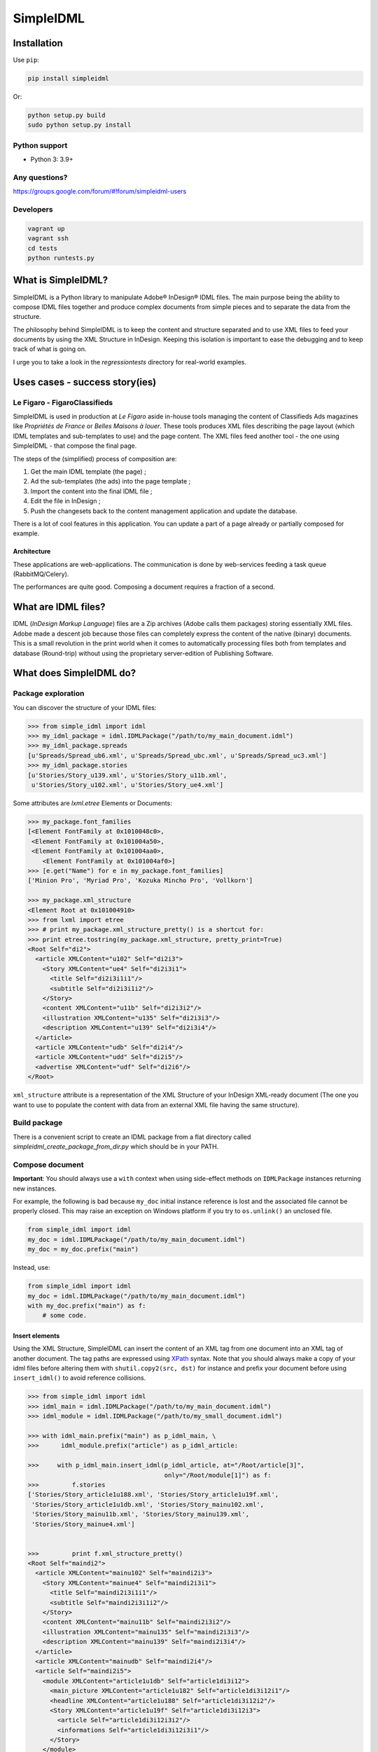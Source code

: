 ==========
SimpleIDML
==========

.. image:: https://img.shields.io/pypi/v/simpleidml.svg
  :target: https://pypi.python.org/pypi/SimpleIDML

.. image:: https://img.shields.io/pypi/pyversions/simpleidml.svg
    :target: https://pypi.python.org/pypi/SimpleIDML/
    :alt: Supported Python versions

.. image:: https://img.shields.io/pypi/l/simpleidml.svg
    :target: https://pypi.python.org/pypi/SimpleIDML/
    :alt: License

.. image:: https://coveralls.io/repos/github/Starou/SimpleIDML/badge.svg?branch=master
    :target: https://coveralls.io/github/Starou/SimpleIDML?branch=master


Installation
============

Use ``pip``:

.. code-block:: bash

    pip install simpleidml

Or:

.. code-block:: bash

    python setup.py build
    sudo python setup.py install

Python support
--------------

- Python 3: 3.9+

Any questions?
--------------

https://groups.google.com/forum/#!forum/simpleidml-users

Developers
----------

.. code-block:: bash

    vagrant up
    vagrant ssh
    cd tests
    python runtests.py

What is SimpleIDML?
===================

SimpleIDML is a Python library to manipulate Adobe® InDesign® IDML files. The main purpose being
the ability to compose IDML files together and produce complex documents from simple pieces and
to separate the data from the structure.

The philosophy behind SimpleIDML is to keep the content and structure separated and to use XML
files to feed your documents by using the XML Structure in InDesign.
Keeping this isolation is important to ease the debugging and to keep track of what is going on.

I urge you to take a look in the *regressiontests* directory for real-world examples.

Uses cases - success story(ies)
===============================

Le Figaro - FigaroClassifieds
-----------------------------

SimpleIDML is used in production at *Le Figaro* aside in-house tools managing the content of
Classifieds Ads magazines like *Propriétés de France* or *Belles Maisons à louer*.
These tools produces XML files describing the page layout (which IDML templates and sub-templates
to use) and the page content.
The XML files feed another tool - the one using SimpleIDML - that compose the final page.

The steps of the (simplified) process of composition are:

1. Get the main IDML template (the page) ;
2. Ad the sub-templates (the ads) into the page template ;
3. Import the content into the final IDML file ;
4. Edit the file in InDesign ;
5. Push the changesets back to the content management application and update the database.

There is a lot of cool features in this application. You can update a part of a page already or
partially composed for example.

Architecture
''''''''''''

These applications are web-applications. The communication is done by web-services feeding a task
queue (RabbitMQ/Celery).

The performances are quite good. Composing a document requires a fraction of a second.

What are IDML files?
====================

IDML (*InDesign Markup Language*) files are a Zip archives (Adobe calls them packages) storing
essentially XML files. Adobe made a descent job because those files can completely express the
content of the native (binary) documents.
This is a small revolution in the print world when it comes to automatically processing files both
from templates and database (Round-trip) without using the proprietary server-edition of
Publishing Software.

What does SimpleIDML do?
========================

Package exploration
-------------------

You can discover the structure of your IDML files:

.. code-block:: python

    >>> from simple_idml import idml
    >>> my_idml_package = idml.IDMLPackage("/path/to/my_main_document.idml")
    >>> my_idml_package.spreads
    [u'Spreads/Spread_ub6.xml', u'Spreads/Spread_ubc.xml', u'Spreads/Spread_uc3.xml']
    >>> my_idml_package.stories
    [u'Stories/Story_u139.xml', u'Stories/Story_u11b.xml',
     u'Stories/Story_u102.xml', u'Stories/Story_ue4.xml']

Some attributes are *lxml.etree* Elements or Documents:

.. code-block:: python

    >>> my_package.font_families
    [<Element FontFamily at 0x1010048c0>,
     <Element FontFamily at 0x101004a50>,
     <Element FontFamily at 0x101004aa0>,
        <Element FontFamily at 0x101004af0>]
    >>> [e.get("Name") for e in my_package.font_families]
    ['Minion Pro', 'Myriad Pro', 'Kozuka Mincho Pro', 'Vollkorn']

    >>> my_package.xml_structure
    <Element Root at 0x101004910>
    >>> from lxml import etree
    >>> # print my_package.xml_structure_pretty() is a shortcut for:
    >>> print etree.tostring(my_package.xml_structure, pretty_print=True)
    <Root Self="di2">
      <article XMLContent="u102" Self="di2i3">
        <Story XMLContent="ue4" Self="di2i3i1">
          <title Self="di2i3i1i1"/>
          <subtitle Self="di2i3i1i2"/>
        </Story>
        <content XMLContent="u11b" Self="di2i3i2"/>
        <illustration XMLContent="u135" Self="di2i3i3"/>
        <description XMLContent="u139" Self="di2i3i4"/>
      </article>
      <article XMLContent="udb" Self="di2i4"/>
      <article XMLContent="udd" Self="di2i5"/>
      <advertise XMLContent="udf" Self="di2i6"/>
    </Root>


``xml_structure`` attribute is a representation of the XML Structure of your InDesign XML-ready
document (The one you want to use to populate the content with data from an external XML file
having the same structure).


Build package
-------------

There is a convenient script to create an IDML package from a flat directory called
*simpleidml_create_package_from_dir.py* which should be in your PATH.


Compose document
----------------

**Important**: You should always use a ``with`` context when using side-effect methods on
``IDMLPackage`` instances returning new instances.


For example, the following is bad because ``my_doc`` initial instance reference is lost and
the associated file cannot be properly closed. This may raise an exception on Windows platform
if you try to ``os.unlink()`` an unclosed file.

.. code-block:: python

    from simple_idml import idml
    my_doc = idml.IDMLPackage("/path/to/my_main_document.idml")
    my_doc = my_doc.prefix("main")

Instead, use:

.. code-block:: python

    from simple_idml import idml
    my_doc = idml.IDMLPackage("/path/to/my_main_document.idml")
    with my_doc.prefix("main") as f:
        # some code.

Insert elements
'''''''''''''''

Using the XML Structure, SimpleIDML can insert the content of an XML tag from one document into an
XML tag of another document. The tag paths are expressed using XPath_ syntax.
Note that you should always make a copy of your idml files before altering them with
``shutil.copy2(src, dst)`` for instance and prefix your document before using ``insert_idml()``
to avoid reference collisions.

.. code-block:: python

    >>> from simple_idml import idml
    >>> idml_main = idml.IDMLPackage("/path/to/my_main_document.idml")
    >>> idml_module = idml.IDMLPackage("/path/to/my_small_document.idml")

    >>> with idml_main.prefix("main") as p_idml_main, \
    >>>      idml_module.prefix("article") as p_idml_article:

    >>>     with p_idml_main.insert_idml(p_idml_article, at="/Root/article[3]",
                                         only="/Root/module[1]") as f:
    >>>         f.stories
    ['Stories/Story_article1u188.xml', 'Stories/Story_article1u19f.xml',
     'Stories/Story_article1u1db.xml', 'Stories/Story_mainu102.xml',
     'Stories/Story_mainu11b.xml', 'Stories/Story_mainu139.xml',
     'Stories/Story_mainue4.xml']


    >>>         print f.xml_structure_pretty()
    <Root Self="maindi2">
      <article XMLContent="mainu102" Self="maindi2i3">
        <Story XMLContent="mainue4" Self="maindi2i3i1">
          <title Self="maindi2i3i1i1"/>
          <subtitle Self="maindi2i3i1i2"/>
        </Story>
        <content XMLContent="mainu11b" Self="maindi2i3i2"/>
        <illustration XMLContent="mainu135" Self="maindi2i3i3"/>
        <description XMLContent="mainu139" Self="maindi2i3i4"/>
      </article>
      <article XMLContent="mainudb" Self="maindi2i4"/>
      <article Self="maindi2i5">
        <module XMLContent="article1u1db" Self="article1di3i12">
          <main_picture XMLContent="article1u182" Self="article1di3i12i1"/>
          <headline XMLContent="article1u188" Self="article1di3i12i2"/>
          <Story XMLContent="article1u19f" Self="article1di3i12i3">
            <article Self="article1di3i12i3i2"/>
            <informations Self="article1di3i12i3i1"/>
          </Story>
        </module>
      </article>
      <advertise XMLContent="mainudf" Self="maindi2i6"/>
    </Root>


Combine pages
'''''''''''''

You may need to gather pages from severals documents into a single one:

.. code-block:: python

    >>> edito_idml_file = IDMLPackage("magazineA-edito.idml")
    >>> courrier_idml_file = IDMLPackage("magazineA-courrier-des-lecteurs.idml")

    >>> # Always start by prefixing packages to avoid collision.
    >>> with edito_idml_file.prefix("edito") as p_edito,\
    >>>      courrier_idml_file.prefix("courrier") as p_courrier:
    >>>     len(edito_idml_file.pages)
    2

    >>>     new_idml = p_edito.add_page_from_idml(p_courrier,
    ...                                           page_number=1,
    ...                                           at="/Root",
    ...                                           only="/Root/page[1]")
    >>>     len(new_idml.pages)
    3

    # The XML Structure has integrated the new file.
    >>>     print etree.tostring(new_idml.xml_structure, pretty_print=True)
    <Root Self="editodi2">
      <page Self="editodi2ib">
        <article Self="editodi2ibif">
          <Story XMLContent="editoue4" Self="editodi2ibifi1f">
            <title Self="editodi2ibifi1fi1"/>
            <subtitle Self="editodi2ibifi1fi2"/>
          </Story>
          <content XMLContent="editou11b" Self="editodi2ibifi1e"/>
        </article>
      </page>
      <page Self="editodi2i10">
        <advertise XMLContent="editou1de" Self="editodi2i10i23"/>
      </page>
      <page Self="courrierdi2ib">
        <title XMLContent="courrieru1b2" Self="courrierdi2ibi34"/>
        <article XMLContent="courrieru1c9" Self="courrierdi2ibi33"/>
        <article XMLContent="courrieru1e0" Self="courrierdi2ibi32"/>
        <article XMLContent="courrieru1fb" Self="courrierdi2ibi31"/>
        <article XMLContent="courrieru212" Self="courrierdi2ibi30"/>
      </page>
    </Root>


There is a convenient method to add several pages at once:

.. code-block:: python

    >>> edito_idml_file = IDMLPackage("magazineA-edito.idml")
    >>> courrier_idml_file = IDMLPackage("magazineA-courrier-des-lecteurs.idml")
    >>> bloc_notes_idml_file = IDMLPackage("magazineA-bloc-notes.idml")

    >>> with edito_idml_file.prefix("edito") as p_edito,\
    >>>      courrier_idml_file.prefix("courrier") as p_courrier,\
    >>>      bloc_notes_idml_file.prefix("blocnotes") as p_bloc_notes:

    >>>     packages_to_add = [
    ...         (p_courrier, 1, "/Root", "/Root/page[1]"),
    ...         (p_bloc_notes, 1, "/Root", "/Root/page[1]"),
    ...     ]

    >>>     new_idml = p_edito.add_pages_from_idml(packages_to_add)
    >>>     len(new_idml.pages)
    4
    >>>     new_idml.spreads
    ['Spreads/Spread_editoub6.xml',
     'Spreads/Spread_editoubc.xml',
     'Spreads/Spread_editoubd.xml']


Import/Export XML
-----------------

Exporting as XML:

.. code-block:: python

    >>> idml_file = IDMLPackage("path/to/file.idml")
    >>> print idml_file.export_xml()
    <Root>
        <module>
            <main_picture/>
            <headline>Hello world!</headline>
            <Story>
                <article>Lorem ipsum dolor sit amet, ...</article>
                <informations>Lorem ipsum dolor sit amet,</informations>
            </Story>
        </module>
    </Root>

You can also import XML files into your InDesign® documents. The following rules applies:

- A node having the attribute ``simpleidml-setcontent="false"`` will not update the content of the
  corresponding element into the idml document (but its children will be updated).
- A node having the attribute ``simpleidml-ignorecontent="true"`` will not update the content of the
  corresponding element into the idml document **and** its children.
- A node having the attribute ``simpleidml-setcontent="delete"`` will remove the corresponding
  element into the idml document (Story and Spread elements).
- A node having the attribute ``simpleidml-setcontent="clear"`` will clear the text in the
  element.
- A node having the attribute ``simpleidml-setcontent="remove-previous-br"`` will remove the new-line
  characters before the element.
- You can mix several flags using a comma (i.e.: ``simpleidml-setcontent="delete,remove-previous-br"``)
- In a *ignorecontent* context the content of a child node can be turned on with the
  ``simpleidml-forcecontent="true"`` flag.
- Image references are passed by the *href* attribute. An empty value will remove the
  corresponding page items into the document.
- A nested tag will be created if mapped with a *character-style*.
- The style applied to the newly created tag is a combination of the parent character-style and
  the mapped one.

Please take a look into the tests for in-depth examples.

Import PDF
----------

A block can be used as a placeholder for a PDF file:

.. code-block:: python

    >>> with IDMLPackage("my_package.idml") as idml_file:
    >>>     with idml_file.import_pdf("file:/path/to/file.pdf", at="/Root/modules/module[2]", crop="PDFCrop") as f:
    >>>         f.export_xml()

The ``crop`` parameter should be one of the ``PDFCrop_EnumValue`` from the IDML Specification
(``"CropArt"``, ``"CropPDF"``, ``"CropTrim"``, ``"CropBleed"``, ``"CropMedia"``,
``"CropContentVisibleLayers"``, ``"CropContentAllLayers"``, ``"CropContent"``).
It defaults to ``CropContentVisibleLayers````

Use InDesign server SOAP interface to convert a file
----------------------------------------------------

This require an *InDesign Server* and a readable/writable working directory.
The same directory must be accessible by the client either by the filesystem or
over FTP.

The ``formats`` parameter is a list (of dicts) of formats and parameters you want
your file to be exported into.
The supported output formats are ``jpeg``, ``idml``, ``pdf``, ``indd`` and
``zip`` (a zipped InDesign Package).

Export parameters are provided using the ``params`` key. Use
``simpleidml_indesign_save_as.py --help`` for a list of supported parameters.

The response is a list of binary strings matching ``formats`` provided:

.. code-block:: python

    from simple_idml.indesign import indesign

    response = indesign.save_as("/path_to_file.idml", [{"fmt": "indd"}],
                                "http://url-to-indesign-server:port",
                                "/path/to/client/workdir",
                                "/path/to/indesign-server/workdir")[0]
    with open("my_file.indd", "wb+") as f:
        f.write(response)

    response = indesign.save_as("/path_to_file.indd", [{"fmt": "idml"}],
                                "http://url-to-indesign-server:port",
                                "/path/to/client/workdir",
                                "/path/to/indesign-server/workdir")[0]
    with open("my_file.idml", "wb+") as f:
        f.write(response)

    response = indesign.save_as("/path_to_file.indd", [{
                                    "fmt": "pdf",
                                    "params": {"colorSpace": "CMYK"},
                                }],
                                "http://url-to-indesign-server:port",
                                "/path/to/client/workdir",
                                "/path/to/indesign-server/workdir")[0]
    with open("my_file.pdf", "wb+") as f:
        f.write(response)

    pdf_response, jpeg_response, zip_response = indesign.save_as(
                                    "/path_to_file.indd",
                                    [{"fmt": "pdf"}, {"fmt": "jpeg"}, {"fmt": "zip"}],
                                    "http://url-to-indesign-server:port",
                                    "/path/to/client/workdir",
                                    "/path/to/indesign-server/workdir")

To convert an InDesign Package, use ``indesign.export_package_as()`` instead.

If the InDesign Server instance is running on a Windows machine, set the
``indesign_server_path_style`` parameter to ``"windows"``.

If the client accesses the working directory *via* FTP, you must specify that
in the ``ftp_params`` parameter:

.. code-block:: python

    {
        'auth': ("ftp://ftp.foo.org", "user_account", "s3cret-pa55word"),
        'passive': False,
        'keepalive': True,         # False by default (optional)
        'keepalive_interval': 30,  # set socket.TCP_KEEPINTVL (optional)
        'keepalive_idle': 45,      # set socket.TCP_KEEPIDLE  (optional)
        'polite': False,           # Unilaterally close ftp connection (optional)
    }

A script (``simpleidml_indesign_save_as.py``) that wraps these functions is
installed in your PATH.

Revisions
=========

1.3.2
-----

- Fix Gradient Color lost when prefixing document.

1.2.0
-----

- Add flag ``simpleidml-setcontent="clear"`` to import XML.

1.1.8
-----

- Bugfix (issue #73).

1.1.7
-----

- Manage border color in styles when composing documents.

1.1.5
-----

- Add a ``page_number`` parameter to ``IDMLPackage.import_pdf()`` so that you
  can choose which page from the PDF file to display.

1.1.4
-----

- PyLint refactorisation.

1.1.3
-----

- Catch and log exceptions to the InDesign Server when setting options in
  export.jsx. Thanks to @kylehodgson for the contribution.

1.1.2
-----

New features
''''''''''''

- Add ``indesign.export_package_as()`` to convert an InDesign Package.

1.1.1
-----

New features
''''''''''''

- Add the possiblity to remove new-line characters when importing XML by using the flag
  ``simpleidml-setcontent="remove-previous-br"``.

1.1.0
-----

Removed Python 2 support.

New features
''''''''''''

- Add the possiblity to remove elements when importing XML by using the flag
  ``simpleidml-setcontent="delete"``.
- The ``PDFCrop`` attribute is now parametrable when using ``import_pdf()``.
- ``IDMLPackage.add_note(note, author, at=path)`` added.

1.0.5
-----

Bug fixes
'''''''''

- Fixed ``indesign.save_as()`` in Python 3 where the jsx file was opened
  in text mode instead of binary.

1.0.3
-----

- Use setuptools instead of distutils for a better integration with Pypi.

1.0.0
-----

New features
''''''''''''

- Added support for Python 3

Backward incompatibilities
''''''''''''''''''''''''''

- Removed support for Python 2.6

0.92.9
------

New features
''''''''''''

- Added ``simpleidml_indesign_profiles.py`` script to list the available joboptions
  files on the InDesign Server using the SOAP interface.

Bug fixes
'''''''''

- Fix working directory cleaning of the SOAP server when an exception is raised.
  ``indesign.save_as()`` may be backward incompatible since the returned list
  may contains some ``None`` (instead of raising an exception before returning
  anything).
- Give the list of available profiles (joboptions files) on the InDesign Server
  if the given 'pdfExportPresetName' is not found.

Backward incompatibilities
''''''''''''''''''''''''''

- ``indesign.close_all_documents()`` has been replace the ``CloseAllDocuments`` class
  and its ``.execute()`` method.
- Some util functions that wrap the basic file manipulations to manage the case of
  a ftp access to those files have been moved from indesign.py to a new ftp.py module.

0.92.8
------

New features
''''''''''''

- Added ``IDMLPackage.import_pdf()`` method.


Bug fixes
'''''''''

- Fix ``bleedMarks`` in export.jsx.

0.92.7
------

Bug fixes
'''''''''

- FillTint wasn't managed.
- Force ``lxml < 4`` in dependencies.

0.92.6
------

Bug fixes
'''''''''

- Catch errors when InDesign SOAP server fails to complete a task and raise
  an exception.

0.92.5
------

Bug fixes
'''''''''

- Handle <PDF> in `IDMLPackage._get_item_translation_for_insert()`

0.92.4
------

Bug fixes
'''''''''

- Fix issue #11: Parent CharacterStyle not applied in import_xml() in some cases.

0.92.2
------

New features
''''''''''''

- More ftp parameters for `indesign.save_as()` function. Hardcoded socket parameters are now
  modifiable. And you can set the flag `polite` to `False` if you encounter hanging problem
  on `ftp.quit()` as I do. Being unpolite calls an unilateral and rude `ftp.close()`.
  Please upgrade your code with explicite values if you rely on the previous default
  behavior.

0.92.1
------

Bug fixes
'''''''''

- ``indesign.save_as()`` uses a dedicated temporary working directory to avoid
  concurrent access on files.
- Added a logger to ``indesign.save_as()`` ('simpleidml.indesign') and some debug messages.
- Fixed hanging ``ftp.retrbinary()`` in ``indesign.save_as()`` calls by tuning the socket.

0.91.8
------

New features
''''''''''''

- Added support for PDF export presets in ``indesign.save_as()``.

0.91.7
------

New features
''''''''''''

- Added ``IMDLPackage.merge_layers(with_name)`` (Refs#7).
- Added a new script ``simpleidml_indesign_close_all_documents.py``.

Bug fixes
'''''''''

- In ``IDMLPackage.insert_idml()``, Elements from the same layer (but not tagged in the structure)
  are now added in the Spread of the document of destination.
- Better support for Windows platform.
- Fixed character style mapping with tag when using insert_idml.
- Fixed Export XML in some edge case.
- Added parameters to ``simpleidml_indesign_save_as`` when exporting to PDF.

Backward incompatibilities
''''''''''''''''''''''''''

- ``indesign.save_as()`` formats parameters is now a list of dictionaries.

0.91.6
------

New features
''''''''''''

- Add the ``simpleidml-ignorecontent`` and ``simpleidml-forcecontent`` tags (XML attributes)
  allowing one to carefully exclude a node and its children during the import XML process.
- ``indesign.save_as()`` now works with a client working directory over a FTP.
  This require ``wget`` to be on your system if you want to create zip packages.


Backward incompatibilities
''''''''''''''''''''''''''

- ``indesign.save_as()`` require both a client workdir and a server workdir parameter.

0.91.5.5
--------

Bugfixes
''''''''

- <EPS> elements in Spread weren't handled correctly.
- All spread elements were added in the destination package when using ``insert_idml()``.


0.91.3
------

New features
''''''''''''

Add a SOAP client to call a InDesign server to get INDD file and export in various
formats.

0.91.2
------

New features
''''''''''''

- Ticket #20 - Suffix layers.

Backward incompatibilities
''''''''''''''''''''''''''

- Ticket #22 - IDMLPackage.import_xml() parameter is a XML string and not a file object.

Bugfixes
''''''''

Tickets #19, #21 (orphan layers), #23 (AssertXMLEqual), #24 (import_xml() failure).


.. _XPath: http://en.wikipedia.org/wiki/XPath
